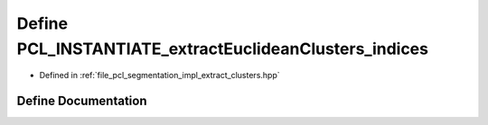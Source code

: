 .. _exhale_define_extract__clusters_8hpp_1a1b4be0dc2daaa37b6f97a92e4f327593:

Define PCL_INSTANTIATE_extractEuclideanClusters_indices
=======================================================

- Defined in :ref:`file_pcl_segmentation_impl_extract_clusters.hpp`


Define Documentation
--------------------


.. doxygendefine:: PCL_INSTANTIATE_extractEuclideanClusters_indices
